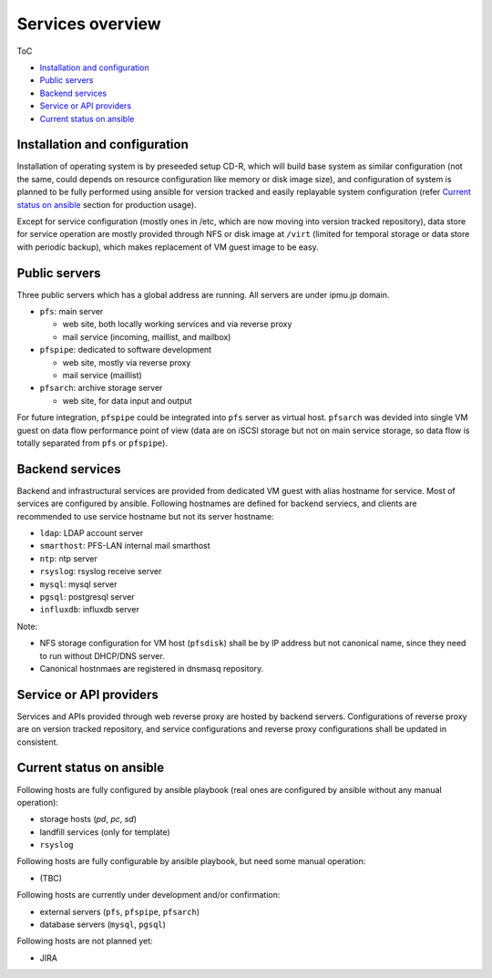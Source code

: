Services overview
======

ToC

* `Installation and configuration`_
* `Public servers`_
* `Backend services`_
* `Service or API providers`_
* `Current status on ansible`_ 


Installation and configuration
------

Installation of operating system is by preseeded setup CD-R, which will build 
base system as similar configuration (not the same, could depends on resource 
configuration like memory or disk image size), and configuration of system 
is planned to be fully performed using ansible for version tracked and easily 
replayable system configuration (refer `Current status on ansible`_ section 
for production usage). 

Except for service configuration (mostly ones in /etc, which are now moving 
into version tracked repository), data store for service operation are mostly 
provided through NFS or disk image at ``/virt`` (limited for temporal storage 
or data store with periodic backup), which makes replacement of VM guest image 
to be easy. 

Public servers
------

Three public servers which has a global address are running. 
All servers are under ipmu.jp domain. 

* ``pfs``: main server

  * web site, both locally working services and via reverse proxy
  * mail service (incoming, maillist, and mailbox)

* ``pfspipe``: dedicated to software development

  * web site, mostly via reverse proxy
  * mail service (maillist)

* ``pfsarch``: archive storage server

  * web site, for data input and output

For future integration, ``pfspipe`` could be integrated into ``pfs`` server 
as virtual host. 
``pfsarch`` was devided into single VM guest on data flow performance point of 
view (data are on iSCSI storage but not on main service storage, so data flow 
is totally separated from ``pfs`` or ``pfspipe``). 

Backend services
------

Backend and infrastructural services are provided from dedicated VM guest 
with alias hostname for service. Most of services are configured by ansible. 
Following hostnames are defined for backend serviecs, and clients are 
recommended to use service hostname but not its server hostname: 

* ``ldap``: LDAP account server
* ``smarthost``: PFS-LAN internal mail smarthost
* ``ntp``: ntp server
* ``rsyslog``: rsyslog receive server
* ``mysql``: mysql server
* ``pgsql``: postgresql server
* ``influxdb``: influxdb server

Note:

* NFS storage configuration for VM host (``pfsdisk``) shall be by IP 
  address but not canonical name, since they need to run 
  without DHCP/DNS server. 
* Canonical hostnmaes are registered in dnsmasq repository.

Service or API providers
------

Services and APIs provided through web reverse proxy are hosted by backend 
servers. Configurations of reverse proxy are on version tracked repository, 
and service configurations and reverse proxy configurations shall be updated 
in consistent. 

Current status on ansible
------

Following hosts are fully configured by ansible playbook (real ones are 
configured by ansible without any manual operation): 

* storage hosts (*pd*, *pc*, *sd*)
* landfill services (only for template)
* ``rsyslog``

Following hosts are fully configurable by ansible playbook, but need some 
manual operation: 

* (TBC)

Following hosts are currently under development and/or confirmation:

* external servers (``pfs``, ``pfspipe``, ``pfsarch``)
* database servers (``mysql``, ``pgsql``)

Following hosts are not planned yet: 

* JIRA

